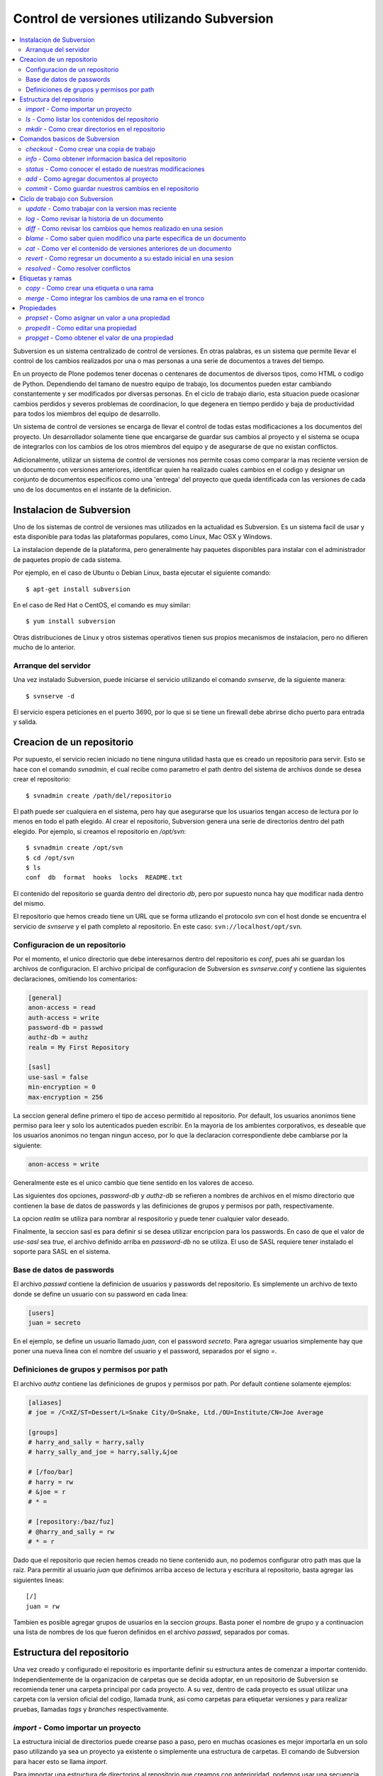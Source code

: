 ******************************************
Control de versiones utilizando Subversion
******************************************

.. contents :: :local:

Subversion es un sistema centralizado de control de versiones. En otras
palabras, es un sistema que permite llevar el control de los cambios 
realizados por una o mas personas a una serie de documentos a traves del
tiempo.

En un proyecto de Plone podemos tener docenas o centenares de documentos de
diversos tipos, como HTML o codigo de Python. Dependiendo del tamano de
nuestro equipo de trabajo, los documentos pueden estar cambiando 
constantemente y ser modificados por diversas personas. En el ciclo de
trabajo diario, esta situacion puede ocasionar cambios perdidos y severos
problemas de coordinacion, lo que degenera en tiempo perdido y baja de
productividad para todos los miembros del equipo de desarrollo.

Un sistema de control de versiones se encarga de llevar el control de 
todas estas modificaciones a los documentos del proyecto. Un desarrollador
solamente tiene que encargarse de guardar sus cambios al proyecto y el
sistema se ocupa de integrarlos con los cambios de los otros miembros del
equipo y de asegurarse de que no existan conflictos.

Adicionalmente, utilizar un sistema de control de versiones nos permite
cosas como comparar la mas reciente version de un documento con versiones
anteriores, identificar quien ha realizado cuales cambios en el codigo y
designar un conjunto de documentos especificos como una 'entrega' del
proyecto que queda identificada con las versiones de cada uno de los
documentos en el instante de la definicion.

Instalacion de Subversion
=========================

Uno de los sistemas de control de versiones mas utilizados en la actualidad
es Subversion. Es un sistema facil de usar y esta disponible para todas las
plataformas populares, como Linux, Mac OSX y Windows.

La instalacion depende de la plataforma, pero generalmente hay paquetes 
disponibles para instalar con el administrador de paquetes propio de cada
sistema.

Por ejemplo, en el caso de Ubuntu o Debian Linux, basta ejecutar el siguiente
comando::

    $ apt-get install subversion

En el caso de Red Hat o CentOS, el comando es muy similar::

    $ yum install subversion

Otras distribuciones de Linux y otros sistemas operativos tienen sus propios
mecanismos de instalacion, pero no difieren mucho de lo anterior.

Arranque del servidor
---------------------

Una vez instalado Subversion, puede iniciarse el servicio utilizando el
comando `svnserve`, de la siguiente manera::

    $ svnserve -d

El servicio espera peticiones en el puerto 3690, por lo que si se tiene un
firewall debe abrirse dicho puerto para entrada y salida.

Creacion de un repositorio
==========================

Por supuesto, el servicio recien iniciado no tiene ninguna utilidad hasta que
es creado un repositorio para servir. Esto se hace con el comando `svnadmin`,
el cual recibe como parametro el path dentro del sistema de archivos donde se
desea crear el repositorio::

    $ svnadmin create /path/del/repositorio

El path puede ser cualquiera en el sistema, pero hay que asegurarse que los
usuarios tengan acceso de lectura por lo menos en todo el path elegido. Al
crear el repositorio, Subversion genera una serie de directorios dentro del
path elegido. Por ejemplo, si creamos el repositorio en `/opt/svn`::

    $ svnadmin create /opt/svn
    $ cd /opt/svn
    $ ls
    conf  db  format  hooks  locks  README.txt

El contenido del repositorio se guarda dentro del directorio `db`, pero por
supuesto nunca hay que modificar nada dentro del mismo.

El repositorio que hemos creado tiene un URL que se forma utlizando el 
protocolo `svn` con el host donde se encuentra el servicio de `svnserve` y el
path completo al repositorio. En este caso: ``svn://localhost/opt/svn``.


Configuracion de un repositorio
-------------------------------

Por el momento, el unico directorio que debe interesarnos dentro del
repositorio es `conf`, pues ahi se guardan los archivos de configuracion. El
archivo pricipal de configuracion de Subversion es `svnserve.conf` y contiene
las siguientes declaraciones, omitiendo los comentarios:

.. code-block:: ini

    [general]
    anon-access = read
    auth-access = write
    password-db = passwd
    authz-db = authz
    realm = My First Repository

    [sasl]
    use-sasl = false
    min-encryption = 0
    max-encryption = 256

La seccion general define primero el tipo de acceso permitido al repositorio.
Por default, los usuarios anonimos tiene permiso para leer y solo los
autenticados pueden escribir. En la mayoria de los ambientes corporativos, es
deseable que los usuarios anonimos no tengan ningun acceso, por lo que la
declaracion correspondiente debe cambiarse por la siguiente:

.. code-block:: ini

    anon-access = write

Generalmente este es el unico cambio que tiene sentido en los valores de
acceso.

Las siguientes dos opciones, `password-db` y `authz-db` se refieren a nombres
de archivos en el mismo directorio que contienen la base de datos de
passwords y las definiciones de grupos y permisos por path, respectivamente.

La opcion `realm` se utiliza para nombrar al respositorio y puede tener
cualquier valor deseado.

Finalmente, la seccion sasl es para definir si se desea utilizar encripcion
para los passwords. En caso de que el valor de `use-sasl` sea `true`, el
archivo definido arriba en `password-db` no se utiliza. El uso de SASL
requiere tener instalado el soporte para SASL en el sistema.

Base de datos de passwords
--------------------------

El archivo `passwd` contiene la definicion de usuarios y passwords del
repositorio. Es simplemente un archivo de texto donde se define un usuario con
su password en cada linea:

.. code-block:: ini

    [users]
    juan = secreto

En el ejemplo, se define un usuario llamado `juan`, con el password
`secreto`. Para agregar usuarios simplemente hay que poner una nueva linea
con el nombre del usuario y el password, separados por el signo `=`.

Definiciones de grupos y permisos por path
------------------------------------------

El archivo `authz` contiene las definiciones de grupos y permisos por path.
Por default contiene solamente ejemplos:

.. code-block:: ini

    [aliases]
    # joe = /C=XZ/ST=Dessert/L=Snake City/O=Snake, Ltd./OU=Institute/CN=Joe Average

    [groups]
    # harry_and_sally = harry,sally
    # harry_sally_and_joe = harry,sally,&joe

    # [/foo/bar]
    # harry = rw
    # &joe = r
    # * =

    # [repository:/baz/fuz]
    # @harry_and_sally = rw
    # * = r

Dado que el repositorio que recien hemos creado no tiene contenido aun, no
podemos configurar otro path mas que la raiz. Para permitir al usuario `juan`
que definimos arriba acceso de lectura y escritura al repositorio, basta
agregar las siguientes lineas::

    [/]
    juan = rw

Tambien es posible agregar grupos de usuarios en la seccion `groups`. Basta
poner el nombre de grupo y a continuacion una lista de nombres de los que
fueron definidos en el archivo `passwd`, separados por comas.

Estructura del repositorio
==========================

Una vez creado y configurado el repositorio es importante definir su
estructura antes de comenzar a importar contenido. Independientemente de la
organizacion de carpetas que se decida adoptar, en un repositorio de 
Subversion se recomienda tener una carpeta principal por cada proyecto. A su
vez, dentro de cada proyecto es usual utilizar una carpeta con la version
oficial del codigo, llamada `trunk`, asi como carpetas para etiquetar
versiones y para realizar pruebas, llamadas `tags` y `branches`
respectivamente.

`import` - Como importar un proyecto
------------------------------------

La estructura inicial de directorios puede crearse paso a paso, pero en
muchas ocasiones es mejor importarla en un solo paso utilizando ya sea un
proyecto ya existente o simplemente una estructura de carpetas. El comando de
Subversion para hacer esto se llama `import`. 

Para importar una estructura de directorios al repositorio que creamos con
anterioridad, podemos usar una secuencia de comandos como la que sigue::

    $ mkdir proyecto_ejemplo
    $ cd proyecto_ejemplo
    $ mdkir trunk tags branches
    $ cd ..
    $ svn import proyecto_ejemplo svn://localhost/opt/svn/proyecto_ejemplo
    Adding         proyecto_ejemplo/trunk
    Adding         proyecto_ejemplo/branches
    Adding         proyecto_ejemplo/tags

    Committed revision 1

La primera vez que nos conectamos al repositorio, Subversion nos pedira el
password para entrar, asumiendo que nuestro nombre de usuario es el mismo con
el que estamos conectados en nuestro sistema. Si esto no es asi, basta
presionar la tecla `enter` sin escribir nada y Subersion nos preguntara el
nombre de usuario primero.

Antes de hacer el import, Subversion abrira una ventana del editor default
del sistema, para que escribamos un mensaje que explique el cambio. Esto debe
hacerse en todas las operaciones de escritura al repositorio y es util ser
concisos pero al mismo tiempo informativos al poner el comentario.

Notese que al final de la operacion, Subversion nos informa el numero de
version que se aplica a estos cambios. Cada operacion donde se cambia el
repositorio aumenta el numero de version por uno, independientemente de la
cantidad de documentos modificados en ella.

`ls` - Como listar los contenidos del repositorio
-------------------------------------------------

Para verificar que el import funciono correctamente, podemos pedir un listado
del contenido de la nueva carpeta en el repositorio, utilizando el comando
`ls`::

    $ svn ls svn://localhost/opt/svn/proyecto_ejemplo
    branches/
    tags/
    trunk/

`mkdir` - Como crear directorios en el repositorio
--------------------------------------------------

Otra manera de crear la estructura del repositorio es creando las carpetas
directamente, utilizando el comando `mkdir`::

    $ svn mkdir svn://localhost/opt/svn/otro_ejemplo -m 'nuevo proyecto'

    Committed revision 2

En este caso, en lugar de esperar a que se nos muestre una ventana del
editor, enviamos el mensaje junto con el comando utilizando la opcion `-m`.
Esto podemos hacerlo con todos los comandos que escriben en el repositorio en
lugar de utilizar el editor.

Comandos basicos de Subversion
==============================

Una vez que se tiene un proyecto o estructura en el repositorio, la manera de
trabajar con Suversion es extraer una copia del proyecto para realizar
cambios y subirlos al terminar. Esta copia del proyecto se conoce como `copia
de trabajo` y Subversion puede determinar exactamente que documentos se han
agregado o han sido modificados mientras trabajos en ella.

`checkout` - Como crear una copia de trabajo
--------------------------------------------

El proceso de obtener del repositorio una copia del proyecto se conoce como
`checkout`. El parametro que se pasa al comando ademas del path en el 
repositorio que queremos copiar es el nombre de la carpeta donde colocaremos
la copia::

    $ svn co svn://localhost/opt/svn/proyecto_ejemplo proyecto_ejemplo
    A    proyecto_ejemplo/trunk
    A    proyecto_ejemplo/tags
    A    proyecto_ejemplo/branches
    Checked out revision 2

Los archivos del proyecto quedan guardados en la carpeta `proyecto_ejemplo` y
Subversion nos informa que la version que ha obtenido es la 2. Una vez que se
ha realizado el checkout podemos cambiarnos al directorio del proyecto y
comenzar a trabajar.

`info` - Como obtener informacion basica del repositorio
--------------------------------------------------------

Al cambiarnos dentro del directorio de la copia de trabajo, Subversion puede
reconocer que estamos utilizando un repositorio. En cualquier momento
podemos obtener los datos del repositorio donde estamos conectados utilizando
el comando `info`::

    $ cd proyecto_ejemplo
    $ svn info
    Path: .
    URL: svn://localhost/opt/svn/proyecto_ejemplo
    Repository Root: svn://localhost/opt/svn
    Repository UUID: 073e038a-3ebf-4a60-b88a-b0abaccd7367
    Revision: 2
    Node Kind: directory
    Schedule: normal
    Last Changed Author: juan
    Last Changed Rev: 2
    Last Changed Date: 2010-04-09 00:30:57 -0500 (Fri, 09 Apr 2010)

El comando `info` nos devuelve entre otras cosas el URL de donde se extrajo el
directorio donde estamos trabajando (`URL`), el URL de la raiz del repositorio
(`Repository Root`), la revision o version al momento del checkout
(`Revision`), el autor del ultimo cambio (`Last Changed Author`) y la fecha de
ese cambio (`Last Changed Date`).

`status` - Como conocer el estado de nuestras modificaciones
------------------------------------------------------------

Una vez que comenzamos a hacer modificaciones dentro del directorio del
proyecto, Subversion lleva la cuenta de los cambios que hemos realizado y en
cualquier momento podemos consultarlos::

    $ cd trunk
    $ echo "La capital de Francia es Tokio" > info.txt
    $ svn status
    ?      info.txt

En el ejemplo anterior, creamos un archivo de texto con una sola linea,
llamado `info.txt`. Una vez creado el archivo, utilizamos el comando `status`
para mostrar como Subversion ha detectado que existe un nuevo archivo en el
directorio. El signo de interrogacion que aparece antes del nombre, significa
que el archivo en cuestion no esta bajo control de versiones y Subversion lo
desconoce.

`add` - Como agregar documentos al proyecto
-------------------------------------------

Para agregar ese archivo al proyecto, utilizamos el comando `add`::

    $ svn add info.txt
    A      info.txt

Subversion agrega el archivo `info.txt` a los que se encuentran bajo control
de versiones, por lo que el status muestra ahora la letra `A` junto al nombre.
Es importante hacer notar que este comando unicamente tiene efecto en nuestra
copia de trabajo y no sube de inmediato el archivo al respositorio.

El comando `add` no esta limitado a agregar un solo archivo, por supuesto. Es
posible incluir como parametro cualquier cantidad de archivos. Si se agrega
un directorio, todos los archivos contenidos en el seran agregados
recursivamente al proyecto.

`commit` - Como guardar nuestros cambios en el repositorio
----------------------------------------------------------

Podemos hacer todos los cambios que necesitemos en nuestra copia de trabajo,
si bien se recomienda subir la informacion al menos al final de cada sesion de
trabajo y de preferencia cada vez que terminemos una tarea especifica de
edicion. La razon es que mientras mas tiempo pasemos sin subir los cambios,
mas dificil puede resultar integrarlos con otros cambios al repositorio,
especialmente si muchas personas tienen acceso al mismo.

A la operacion de subir los cambios al repositorio se le llama `commit`. Una
vez que hemos terminado nuestra sesion de trabajo, utilizamos ese comando
para guardarlos en el repositorio::

    $ svn commit -m 'se agrego archivo info'
    Adding         trunk/info.txt
    Transmitting file data .
    Committed revision 3.

El comando `commit` guarda todos los cambios realizados desde que inicio la
sesion. En caso de no querer guardar todo, es posible especificar los
archivos que deben subirse.

Ciclo de trabajo con Subversion
===============================

Para utilizar Subversion eficientemente, la rutina de trabajo que utilizamos
debe cambiar un poco para incluir los momentos en que actualizamos o subimos
archivos. Ademas, a lo largo del tiempo, el repositorio ira evolucionando y
encontraremos necesidad de revisar cambios anteoriores y, si trabajamos con
otras personas, de resolver conflictos.

Subversion tiene varios comandos para apoyarnos en ese ciclo basico de
trabajo. En esta seccion conoceremos algunos de los mas importantes.

`update` - Como trabajar con la version mas reciente
----------------------------------------------------

Lo primero que debemos hacer diariamente al iniciar una sesion de trabajo, es
actualizar nuestra copia de trabajo del repositorio, para asegurarnos de
trabajar con la version mas reciente de nuestros documentos. El comando para
hacer esto se llama `update`::

    $ svn update
    At revision 3.

El comando actualiza los archivos que han cambiado, integrando al mismo
tiempo nuestros cambios y nos muestra el status de lo que ha sido modificado,
junto con la version a la que nos hemos actualizado. En el ejemplo anterior
no hubo cambios que integrar.

Ahora supongamos que alguien ha agregado un titulo al archivo `info.txt` y ha
subido sus cambios. Si hacemos un update ahora, veremos la diferencia::

    $ svn update
    U    trunk/info.txt
    Updated to revision 4.

En este caso, Subversion nos muestra el status `U`, que significa que un
documento existente fue modificado.

`log` - Como revisar la historia de un documento
------------------------------------------------

Como el archivo `info.txt` ha sido modificado, quiza deseamos saber quien
realizo la modificacion y cuando. Subversion ofrece el comando `log` para
poder conocer la historia de commits de un archivo::

    $ svn log info.txt
    ------------------------------------------------------------------------
    r4 | predro | 2010-04-09 23:02:29 -0500 (Fri, 09 Apr 2010) | 1 line

    se agrego titulo
    ------------------------------------------------------------------------
    r3 | juan | 2010-04-09 22:41:55 -0500 (Fri, 09 Apr 2010) | 1 line

    se agrego archivo info
    ------------------------------------------------------------------------

El comando nos muestra revision, autor, fecha y comentario por cada cambio
que se ha hecho al archivo. En este caso, podemos ver que el usuario `pedro`
agrego un titulo a nuestro archivo.

`diff` - Como revisar los cambios que hemos realizado en una sesion
-------------------------------------------------------------------

Si ademas de conocer al autor del cambio y su comentario queremos saber
exactamente que texto ha cambiado en nuestro archivo, podemos utilizar el
comando `diff` de Subversion para hacerlo::

    $ svn diff -r3:4 info.txt
    Index: info.txt
    ===================================================================
    --- info.txt	(revision 3)
    +++ info.txt	(revision 4)
    @@ -1 +1,3 @@
    +Sabia usted que...
    +
     La capital de Francia es Tokio

El comando `diff` acepta el parametro -r para especificar los numeros de
versiones entre los que queremos conocer la diferencia. En este caso
necesitamos conocer los cambios entre las revisiones 3 y 4, por lo que
pasamos esos numeros. Se puede omitir el parametro -r y entonces Subversion
nos dara las diferencias entre el estado actual del archivo y el estado que
tenia la ultima vez que actualizamos el repositorio.

Lo que nos muestra el comando son las lineas que difieren entre una version y
otra. Las lineas que tienen el simbolo `+` al lado izquierdo son las lineas
que fueron agregadas entre la primera y la segunda version especificadas. En
caso de que se hayan eliminado algunas lineas, estas tendran el simbolo `-` a
su lado izquierdo.

`blame` - Como saber quien modifico una parte especifica de un documento
------------------------------------------------------------------------

Todavia podemos averiguar mas informacion sobre la historia de cambios del
archivo. El comando `blame` nos muestra la ultima revision en que ha cambiado
cada linea del archivo, junto con el nombre del autor del cambio::

    $ svn blame info.txt
    4      pedro Sabia usted que...
    4      pedro 
    3      juan  La capital de Francia es Tokio

`cat` - Como ver el contenido de versiones anteriores de un documento
---------------------------------------------------------------------

Subversion nos permite tambien conocer el contenido completo de algun archivo
en el momento en que determinada revision fue subida al repositorio. Por
ejemplo, para ver el contenido del archivo `info.txt` en la revision 3::

    $ svn cat -r3 info.txt
    La capital de Francia es Tokio

`revert` - Como regresar un documento a su estado inicial en una sesion
-----------------------------------------------------------------------

En ocasiones, despues de haber realizado algunos cambios en un archivo, nos
damos cuenta de que no queremos conservarlos, sino que deseamos volver a la
version original del mismo. El comando `revert` anula cualquier cambio
realizado a un archivo en la sesion actual, regresandolo al estado que tenia
al momento de actualizar el repositorio por ultima vez::

    $ svn revert info.txt
    Reverted info.txt

`resolved` - Como resolver conflictos
-------------------------------------

x

Etiquetas y ramas
=================
x

`copy` - Como crear una etiqueta o una rama
-------------------------------------------

x

`merge` - Como integrar los cambios de una rama en el tronco
------------------------------------------------------------

x

Propiedades
===========

x

`propset` - Como asignar un valor a una propiedad
-------------------------------------------------

x

`propedit` - Como editar una propiedad
--------------------------------------

x

`propget` - Como obtener el valor de una propiedad
--------------------------------------------------

x


